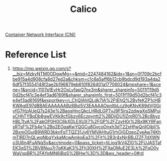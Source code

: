 :PROPERTIES:
:ID:       1a09eb00-17ea-48d4-a293-d626552df79c
:END:
#+title: Calico
#+filetags:  

[[id:203c4778-9335-4eef-b8ab-5aa39093c5cb][Container Network Interface (CNI)]]

* Reference List
1. https://mp.weixin.qq.com/s?__biz=MzkyNTM0ODgwMg==&mid=2247484162&idx=1&sn=0f709c2bcfbe915a4d908cfa8d27ed2a&chksm=c1c6a5aff6b12cb9bdcd9d193a4da26df57f3554148f2ae2b196879eb810f826401a17706024&mpshare=1&scene=1&srcid=1107p1EvHr2OxLvfapQ7nx3m&sharer_shareinfo=5011f119d50d2bcf41c3e4ef3ad6169f&sharer_shareinfo_first=5011f119d50d2bcf41c3e4ef3ad6169f&exportkey=n_ChQIAhIQLdk7IA%2FtEhQ%2BvfeKZP1cHBKWAgIE97dBBAEAAAAAABz6BsI5V3EAAAAOpnltbLcz9gKNyK89dVj0GryfG7HzAUeQ7s243e%2BaosHncQkcLHRdLGPTvJ9F5irs2zdwaXqSMPuisCHhTYBqDb8gwEVKk9cfGbzv6Eczpyntt2%2BDjiDU1IZmR0%2Bc8byzHBLTtvA%2FabOP0H0C6kXDLEXUX7%2FGP%2FZzvH0r%2Bx9KYRFansRTsF%2Fb4e%2Bp2EOqaKwYQGCu8GvcoOnxh3dT22xHfwQnllOibIi%2BxmOGujB9WRD3bknFqTTQZ31Jy6YMVAHtuG1rhOjGDzeoZyeAw74KhmTlRD7nQLwgNbqYxkaMcwAmkpEa3%2Fit%2B3r4xNjrBBJZZF7dXWNo3U6n4FuANqSv&acctmode=0&pass_ticket=tjLioq1kV4ZlG%2FUJASTafEK3qS1%2BV8Nuu7r7qKKaK3%2Fh30XH%2FXaOMuE2E3Lh%2FqO0yWaVxpBR%2FAYpMN6iBqS%2BHw%3D%3D&wx_header=0#rd
